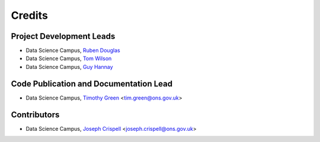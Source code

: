 =======
Credits
=======

Project Development Leads
-------------------------

* Data Science Campus, `Ruben Douglas <https://github.com/rubendouglas-dsc>`_
* Data Science Campus, `Tom Wilson <https://github.com/tomwilsonsco>`_
* Data Science Campus, `Guy Hannay <https://github.com/g-hannay>`_

Code Publication and Documentation Lead
---------------------------------------
* Data Science Campus, `Timothy Green <https://github.com/TSGreen>`_ <tim.green@ons.gov.uk>


Contributors
------------
* Data Science Campus, `Joseph Crispell <https://github.com/JosephCrispell>`_ <joseph.crispell@ons.gov.uk>
